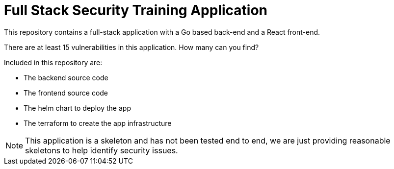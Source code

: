 = Full Stack Security Training Application

This repository contains a full-stack application with a Go based back-end and a React front-end.

There are at least 15 vulnerabilities in this application. How many can you find?

Included in this repository are:

* The backend source code
* The frontend source code
* The helm chart to deploy the app
* The terraform to create the app infrastructure

[NOTE]
--
This application is a skeleton and has not been tested end to end, we are just providing reasonable skeletons to help identify security issues.
--